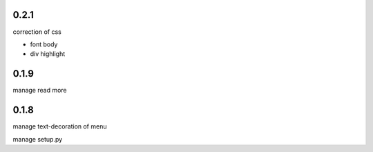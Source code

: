0.2.1
=====

correction of css

- font body
- div highlight

0.1.9
=====

manage read more

0.1.8
=====

manage text-decoration of menu

manage setup.py
